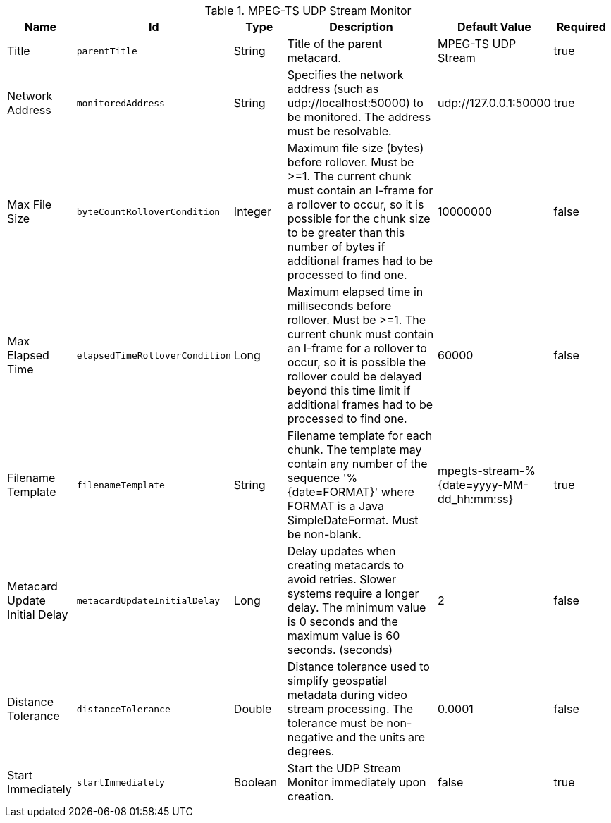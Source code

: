 :title: MPEG-TS UDP Stream Monitor
:id: org.codice.alliance.video.stream.mpegts.UdpStreamMonitor
:type: table
:status: published
:application: ${alliance-video}
:summary: MPEG-TS UDP Stream Monitor configurations.

.[[_org.codice.alliance.video.stream.mpegts.UdpStreamMonitor]]MPEG-TS UDP Stream Monitor
[cols="1,1m,1,3,1,1" options="header"]
|===

|Name
|Id
|Type
|Description
|Default Value
|Required

|Title
|parentTitle
|String
|Title of the parent metacard.
|MPEG-TS UDP Stream
|true

|Network Address
|monitoredAddress
|String
|Specifies the network address (such as udp://localhost:50000) to be monitored. The address must be resolvable.
|udp://127.0.0.1:50000
|true

|Max File Size
|byteCountRolloverCondition
|Integer
|Maximum file size (bytes) before rollover. Must be >=1. The current chunk must contain an I-frame for a rollover to occur, so it is possible for the chunk size to be greater than this number of bytes if additional frames had to be processed to find one.
|10000000
|false

|Max Elapsed Time
|elapsedTimeRolloverCondition
|Long
|Maximum elapsed time in milliseconds before rollover. Must be >=1. The current chunk must contain an I-frame for a rollover to occur, so it is possible the rollover could be delayed beyond this time limit if additional frames had to be processed to find one.
|60000
|false

|Filename Template
|filenameTemplate
|String
|Filename template for each chunk. The template may contain any number of the sequence '%{date=FORMAT}' where FORMAT is a Java SimpleDateFormat. Must be non-blank.
|mpegts-stream-%{date=yyyy-MM-dd_hh:mm:ss}
|true

|Metacard Update Initial Delay
|metacardUpdateInitialDelay
|Long
|Delay updates when creating metacards to avoid retries. Slower systems require a longer delay. The minimum value is 0 seconds and the maximum value is 60 seconds. (seconds)
|2
|false

|Distance Tolerance
|distanceTolerance
|Double
|Distance tolerance used to simplify geospatial metadata during video stream processing. The tolerance must be non-negative and the units are degrees.
|0.0001
|false

|Start Immediately
|startImmediately
|Boolean
|Start the UDP Stream Monitor immediately upon creation.
|false
|true

|===

